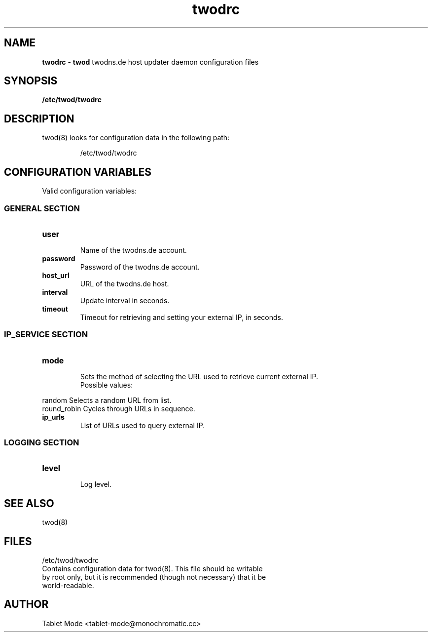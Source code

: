 .\" Manpage for twodrc.
.\" Contact tablet-mode@monochromatic.cc to correct errors or typos.
.TH twodrc 5 "19 March 2014" "twod 0.2.0" "twod man page"
.SH NAME
\fBtwodrc\fR - \fBtwod\fR twodns.de host updater daemon configuration files
.SH SYNOPSIS
.BR /etc/twod/twodrc
.SH DESCRIPTION
twod(8) looks for configuration data in the following path:
.IP
/etc/twod/twodrc
.SH CONFIGURATION VARIABLES
Valid configuration variables:
.SS "GENERAL SECTION"
.TP
.B "user"
.br
Name of the twodns.de account.
.br
.TP
.B "password"
.br
Password of the twodns.de account.
.br
.TP
.B "host_url"
.br
URL of the twodns.de host.
.br
.TP
.B interval
.br
Update interval in seconds.
.TP
.B timeout
.br
Timeout for retrieving and setting your external IP, in seconds.
.SS "IP_SERVICE SECTION"
.TP
.B "mode"
.br
Sets the method of selecting the URL used to retrieve current external IP.
.br
Possible values:
.P
            random        Selects a random URL from list.
.br
            round_robin   Cycles through URLs in sequence.
.TP
.B "ip_urls"
.br
List of URLs used to query external IP.
.SS "LOGGING SECTION"
.TP
.B "level"
.br
Log level.
.SH SEE ALSO
twod(8)
.SH FILES
/etc/twod/twodrc
       Contains configuration data for twod(8). This file should be writable
       by root only, but it is recommended (though not necessary) that it be
       world-readable.
.SH AUTHOR
Tablet Mode <tablet-mode@monochromatic.cc>

